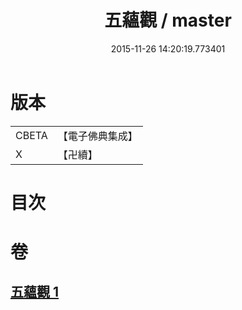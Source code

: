 #+TITLE: 五蘊觀 / master
#+DATE: 2015-11-26 14:20:19.773401
* 版本
 |     CBETA|【電子佛典集成】|
 |         X|【卍續】    |

* 目次
* 卷
** [[file:KR6e0129_001.txt][五蘊觀 1]]
